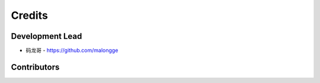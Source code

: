 Credits
-------

Development Lead
~~~~~~~~~~~~~~~~

* 码龙哥 - https://github.com/malongge

Contributors
~~~~~~~~~~~~


